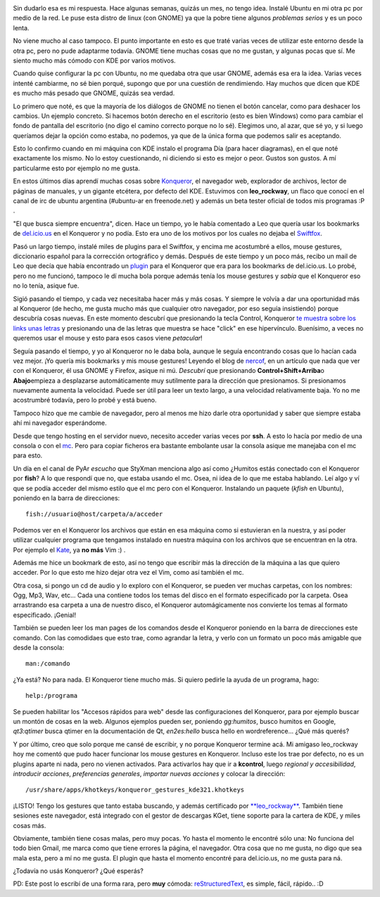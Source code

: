 .. link:
.. description:
.. tags: blog, internet, kde, software libre, ubuntu
.. date: 2007/11/23 21:15:23
.. title: ¿Un escritorio? KDE. - Primera parte: Konqueror
.. slug: un-escrtorio-kde-primera-parte-konqueror

|konqueror|

Sin dudarlo esa es mi respuesta. Hace algunas semanas, quizás un mes, no
tengo idea. Instalé Ubuntu en mi otra pc por medio de la red. Le puse
esta distro de linux (con GNOME) ya que la pobre tiene algunos
*problemas serios* y es un poco lenta.

No viene mucho al caso tampoco. El punto importante en esto es que traté
varias veces de utilizar este entorno desde la otra pc, pero no pude
adaptarme todavía. GNOME tiene muchas cosas que no me gustan, y algunas
pocas que sí. Me siento mucho más cómodo con KDE por varios motivos.

Cuando quise configurar la pc con Ubuntu, no me quedaba otra que usar
GNOME, además esa era la idea. Varias veces intenté cambiarme, no sé
bien porqué, supongo que por una cuestión de rendimiendo. Hay muchos que
dicen que KDE es mucho más pesado que GNOME, quizás sea verdad.

Lo primero que noté, es que la mayoría de los diálogos de GNOME no
tienen el botón cancelar, como para deshacer los cambios. Un ejemplo
concreto. Si hacemos botón derecho en el escritorio (esto es bien
Windows) como para cambiar el fondo de pantalla del escritorio (no digo
el camino correcto porque no lo sé). Elegimos uno, al azar, que sé yo, y
si luego queríamos dejar la opción como estaba, no podemos, ya que de la
única forma que podemos salir es aceptando.

Esto lo confirmo cuando en mi máquina con KDE instalo el programa Día
(para hacer diagramas), en el que noté exactamente los mismo. No lo
estoy cuestionando, ni diciendo si esto es mejor o peor. Gustos son
gustos. A mí particularme esto por ejemplo no me gusta.

En estos últimos días aprendí muchas cosas sobre
`Konqueror <http://www.konqueror.org/>`__, el navegador web, explorador
de archivos, lector de páginas de manuales, y un gigante etcétera, por
defecto del KDE. Estuvimos con **leo_rockway**, un flaco que conocí en
el canal de irc de ubuntu argentina (#ubuntu-ar en freenode.net) y
además un beta tester oficial de todos mis programas :P .

"El que busca siempre encuentra", dicen. Hace un tiempo, yo le había
comentado a Leo que quería usar los bookmarks de
`del.icio.us <http://del.icio.us/>`__ en el Konqueror y no podía. Esto
era uno de los motivos por los cuales no dejaba el
`Swiftfox <http://getswiftfox.com/>`__.

Pasó un largo tiempo, instalé miles de plugins para el Swiftfox, y
encima me acostumbré a ellos, mouse gestures, diccionario español para
la corrección ortográfico y demás. Después de este tiempo y un poco más,
recibo un mail de Leo que decía que había encontrado un
`plugin <http://www.kde-apps.org/content/show.php?content=18909>`__ para
el Konqueror que era para los bookmarks de del.icio.us. Lo probé, pero
no me funcionó, tampoco le dí mucha bola porque además tenía los mouse
gestures y *sabía* que el Konqueror eso no lo tenía, asique fue.

Sigió pasando el tiempo, y cada vez necesitaba hacer más y más cosas. Y
siempre le volvía a dar una oportunidad más al Konqueror (de hecho, me
gusta mucho más que cualquier otro navegador, por eso seguía
insistiendo) porque descubría cosas nuevas. En este momento descubrí que
presionando la tecla Control, Konqueror `te muestra sobre los links unas
letras <http://grulicueva.homelinux.net/~humitos/blog/un-escritorio-kde/konqueror_shortcuts.png>`__
y presionando una de las letras que muestra se hace "click" en ese
hipervínculo. Buenísimo, a veces no queremos usar el mouse y esto para
esos casos viene *petacular*!

Seguía pasando el tiempo, y yo al Konqueror no le daba bola, aunque le
seguía encontrando cosas que lo hacían cada vez mejor. ¡Yo quería mis
bookmarks y mis mouse gestures! Leyendo el blog de
`nercof <http://gheize.wordpress.com>`__, en un artículo que nada que
ver con el Konqueror, él usa GNOME y Firefox, asique ni mú. *Descubrí*
que presionando **Control+Shift+Arriba**\ o **Abajo**\ empieza a
desplazarse automáticamente muy sutilmente para la dirección que
presionamos. Si presionamos nuevamente aumenta la velocidad. Puede ser
útil para leer un texto largo, a una velocidad relativamente baja. Yo no
me acostrumbré todavía, pero lo probé y está bueno.

Tampoco hizo que me cambie de navegador, pero al menos me hizo darle
otra oportunidad y saber que siempre estaba ahí mi navegador
esperándome.

Desde que tengo hosting en el servidor nuevo, necesito acceder varias
veces por **ssh**. A esto lo hacía por medio de una consola o con el
`mc <http://www.ibiblio.org/mc/>`__. Pero para copiar ficheros era
bastante embolante usar la consola asique me manejaba con el mc para
esto.

Un día en el canal de PyAr *escucho* que StyXman menciona algo así como
¿Humitos estás conectado con el Konqueror por **fish**? A lo que
respondí que no, que estaba usando el mc. Osea, ni idea de lo que me
estaba hablando. Leí algo y ví que se podía acceder del mismo estilo que
el mc pero con el Konqueror. Instalando un paquete (*kfish* en Ubuntu),
poniendo en la barra de direcciones:

::


    fish://usuario@host/carpeta/a/acceder

Podemos ver en el Konqueror los archivos que están en esa máquina como
si estuvieran en la nuestra, y así poder utilizar cualquier programa que
tengamos instalado en nuestra máquina con los archivos que se encuentran
en la otra. Por ejemplo el `Kate <http://kate-editor.org/>`__, ya **no
más** Vim :) .

Además me hice un bookmark de esto, así no tengo que escribir más la
dirección de la máquina a las que quiero acceder. Por lo que esto me
hizo dejar otra vez el Vim, como así también el mc.

Otra cosa, si pongo un cd de audio y lo exploro con el Konqueror, se
pueden ver muchas carpetas, con los nombres: Ogg, Mp3, Wav, etc... Cada
una contiene todos los temas del disco en el formato especificado por la
carpeta. Osea arrastrando esa carpeta a una de nuestro disco, el
Konqueror automágicamente nos convierte los temas al formato
especificado. ¡Genial!

También se pueden leer los man pages de los comandos desde el Konqueror
poniendo en la barra de direcciones este comando. Con las comodidaes que
esto trae, como agrandar la letra, y verlo con un formato un poco más
amigable que desde la consola:

::


    man:/comando

¿Ya está? No para nada. El Konqueror tiene mucho más. Si quiero pedirle
la ayuda de un programa, hago:

::


    help:/programa

Se pueden habilitar los "Accesos rápidos para web" desde las
configuraciones del Konqueror, para por ejemplo buscar un montón de
cosas en la web. Algunos ejemplos pueden ser, poniendo *gg:humitos*,
busco humitos en Google, *qt3:qtimer* busca qtimer en la documentación
de Qt, *en2es:hello* busca hello en wordreference... ¿Qué más querés?

Y por último, creo que solo porque me cansé de escribir, y no porque
Konqueror termine acá. Mi amigaso leo_rockway hoy me comentó que pudo
hacer funcionar los mouse gestures en Konqueror. Incluso este los trae
por defecto, no es un plugins aparte ni nada, pero no vienen activados.
Para activarlos hay que ir a **kcontrol**, luego *regional y
accesibilidad*, *introducir acciones*, *preferencias generales*,
*importar nuevas acciones* y colocar la dirección:

::


    /usr/share/apps/khotkeys/konqueror_gestures_kde321.khotkeys

¡LISTO! Tengo los gestures que tanto estaba buscando, y además
certificado por
`**leo_rockway** <http://grulicueva.homelinux.net/~humitos/blog/un-escritorio-kde/certificado_leorockway.png>`__.
También tiene sesiones este navegador, está integrado con el gestor de
descargas KGet, tiene soporte para la cartera de KDE, y miles cosas más.

Obviamente, también tiene cosas malas, pero muy pocas. Yo hasta el
momento le encontré sólo una: No funciona del todo bien Gmail, me marca
como que tiene errores la página, el navegador. Otra cosa que no me
gusta, no digo que sea mala esta, pero a mí no me gusta. El plugin que
hasta el momento encontré para del.icio.us, no me gusta para ná.

¿Todavía no usás Konqueror? ¿Qué esperás?

PD: Este post lo escribí de una forma rara, pero **muy** cómoda:
`reStructuredText <http://docutils.sourceforge.net/rst.html>`__, es
simple, fácil, rápido.. :D

.. |konqueror| image:: http://www.guia-ubuntu.org/images/d/dc/Konqueror.png
